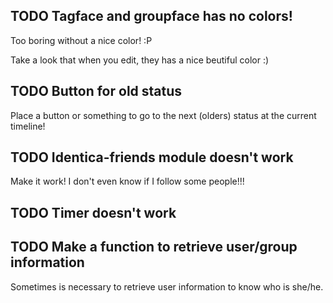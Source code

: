 
** TODO Tagface and groupface has no colors! 
   Too boring without a nice color! :P

   Take a look that when you edit, they has a nice beutiful color :)
** TODO Button for old status
   Place a button or something to go to the next (olders) status at the current timeline!

** TODO Identica-friends module doesn't work
   Make it work! I don't even know if I follow some people!!! 

** TODO Timer doesn't work
** TODO Make a function to retrieve user/group information
   Sometimes is necessary to retrieve user information to know who is she/he.

